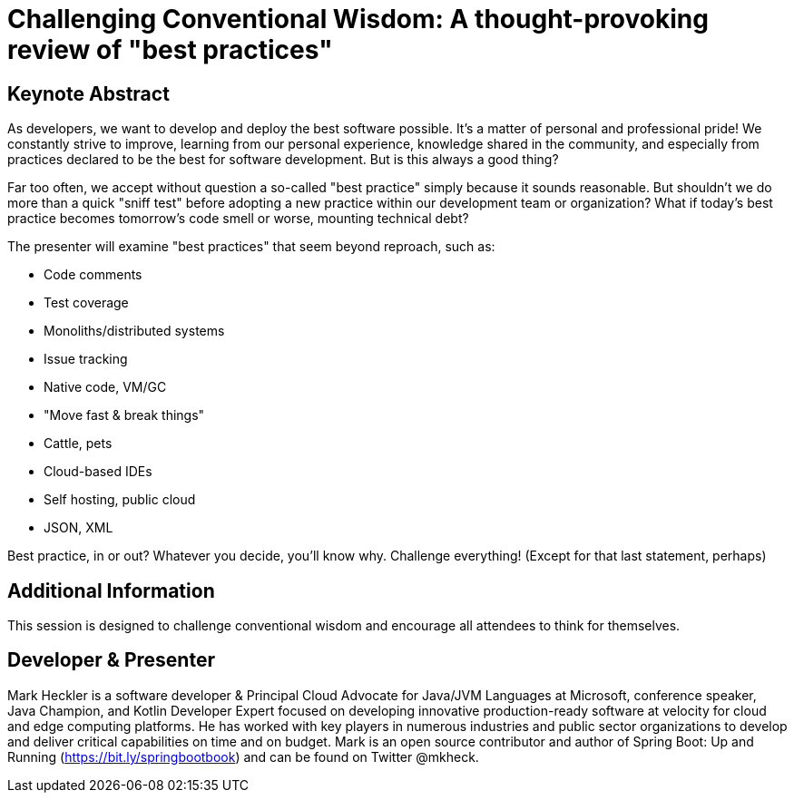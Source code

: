 = Challenging Conventional Wisdom: A thought-provoking review of "best practices"

== Keynote Abstract

As developers, we want to develop and deploy the best software possible. It's a matter of personal and professional pride! We constantly strive to improve, learning from our personal experience, knowledge shared in the community, and especially from practices declared to be the best for software development. But is this always a good thing?

Far too often, we accept without question a so-called "best practice" simply because it sounds reasonable. But shouldn't we do more than a quick "sniff test" before adopting a new practice within our development team or organization? What if today's best practice becomes tomorrow's code smell or worse, mounting technical debt?

The presenter will examine "best practices" that seem beyond reproach, such as:

* Code comments
* Test coverage
* Monoliths/distributed systems
* Issue tracking
* Native code, VM/GC
* "Move fast & break things"
* Cattle, pets
* Cloud-based IDEs
* Self hosting, public cloud
* JSON, XML

Best practice, in or out? Whatever you decide, you'll know why. Challenge everything! (Except for that last statement, perhaps)

== Additional Information

This session is designed to challenge conventional wisdom and encourage all attendees to think for themselves.

== Developer & Presenter

Mark Heckler is a software developer & Principal Cloud Advocate for Java/JVM Languages at Microsoft, conference speaker, Java Champion, and Kotlin Developer Expert focused on developing innovative production-ready software at velocity for cloud and edge computing platforms. He has worked with key players in numerous industries and public sector organizations to develop and deliver critical capabilities on time and on budget. Mark is an open source contributor and author of Spring Boot: Up and Running (https://bit.ly/springbootbook) and can be found on Twitter @mkheck.
